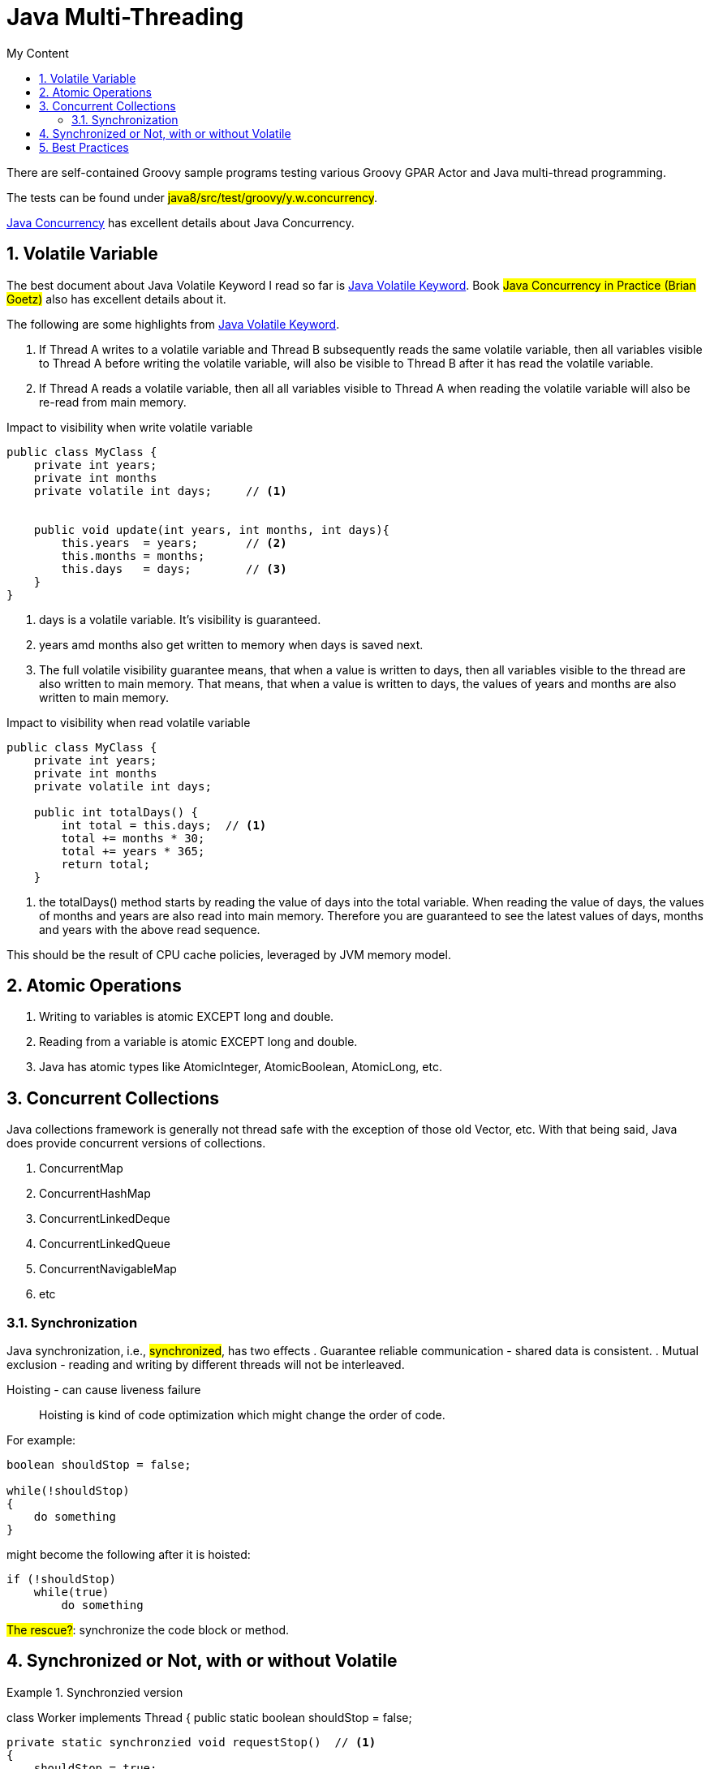 = Java Multi-Threading
:sectnums:
:toc:
:toclevels: 4
:toc-title: My Content

There are self-contained Groovy sample programs testing various Groovy GPAR Actor and Java multi-thread programming.

The tests can be found under #java8/src/test/groovy/y.w.concurrency#.

http://tutorials.jenkov.com/java-concurrency[Java Concurrency] has excellent details about Java Concurrency.

== Volatile Variable

The best document about Java Volatile Keyword I read so far is http://tutorials.jenkov.com/java-concurrency/volatile.html[Java Volatile Keyword]. Book #Java Concurrency in Practice (Brian Goetz)# also has excellent details about it.

The following are some highlights from http://tutorials.jenkov.com/java-concurrency/volatile.html[Java Volatile Keyword].

. If Thread A writes to a volatile variable and Thread B subsequently reads the same volatile variable, then all variables visible to Thread A before writing the volatile variable, will also be visible to Thread B after it has read the volatile variable.
. If Thread A reads a volatile variable, then all all variables visible to Thread A when reading the volatile variable will also be re-read from main memory.

.Impact to visibility when write volatile variable
....
public class MyClass {
    private int years;
    private int months
    private volatile int days;     // <1>


    public void update(int years, int months, int days){
        this.years  = years;       // <2>
        this.months = months;
        this.days   = days;        // <3>
    }
}
....
<1> days is a volatile variable. It's visibility is guaranteed.
<2> years amd months also get written to memory when days is saved next.
<3> The full volatile visibility guarantee means, that when a value is written to days, then all variables visible to the thread are also written to main memory. That means, that when a value is written to days, the values of years and months are also written to main memory.

.Impact to visibility when read volatile variable
....
public class MyClass {
    private int years;
    private int months
    private volatile int days;

    public int totalDays() {
        int total = this.days;  // <1>
        total += months * 30;
        total += years * 365;
        return total;
    }
....
<1> the totalDays() method starts by reading the value of days into the total variable. When reading the value of days, the values of months and years are also read into main memory. Therefore you are guaranteed to see the latest values of days, months and years with the above read sequence.

This should be the result of CPU cache policies, leveraged by JVM memory model.

== Atomic Operations

. Writing to variables is atomic EXCEPT long and double.
. Reading from a variable is atomic EXCEPT long and double.
. Java has atomic types like AtomicInteger, AtomicBoolean, AtomicLong, etc.

== Concurrent Collections

Java collections framework is generally not thread safe with the exception of those old Vector, etc. With that being said, Java does provide concurrent versions of collections.

. ConcurrentMap
. ConcurrentHashMap
. ConcurrentLinkedDeque
. ConcurrentLinkedQueue
. ConcurrentNavigableMap
. etc

=== Synchronization

Java synchronization, i.e., #synchronized#, has two effects
. Guarantee reliable communication - shared data is consistent.
. Mutual exclusion - reading and writing by different threads will not be interleaved.

Hoisting - can cause liveness failure::
Hoisting is kind of code optimization which might change the order of code.

For example:
....
boolean shouldStop = false;

while(!shouldStop)
{
    do something
}
....

might become the following after it is hoisted:
....
if (!shouldStop)
    while(true)
        do something
....

#The rescue?#: synchronize the code block or method.

== Synchronized or Not, with or without Volatile

.Synchronzied version
[source,java]
====
class Worker implements Thread
{
    public static boolean shouldStop = false;

    private static synchronzied void requestStop()  // <1>
    {
        shouldStop = true;
    }

    private static synchronized void stopRequested() // <2>
    {
        return shouldStop;
    }

    public void run()
    {
        while (!stopRequested())
        {
            // get some work from the master to do.
        }
    }
}

class Master implements Thread
{
    public void run()
    {
        while (if there is work to do)
        {
            // Send work to Worker
        }

        // Done my mission
        Worker.requestStop();
    }
}
====
<1> synchronized writing to variable shouldStop
<2> synchronized reading from variable shouldStop

Synchronizing writing is not enough. It's not because the reading and writing is not atomic. It is atomic to read and write boolean variable. The point is for reliable communication, which makes sure the value being written is what being read.

.Simplified with Volatile - without synchronizing reading and writing volatile variable
[source,java]
====
class Worker implements Thread
{
    public static volatile shouldStop = false; // <1>

    public void run()
    {
        while (!shouldStop)
        {
            // get some work from the master to do.
        }
    }
}

class Master implements Thread
{
    public void run()
    {
        while (if there is work to do)
        {
            // Send work to Worker
        }

        // Done my mission
        Worker.shouldStop = true;
    }
}
====
<1> volatile guarantees that the most recent value written will be read. In the other hand, the atomic read and write is also the reason we can do this.

But the following will fail:
....
volatile int counter = 0;

thread1:
    counter++

thread2:
    myCounter = counter;
....

In this case, the read and write must be synchronized. This is because the "++" is NOT atomic.

So to do without synchronizing:
. the variable is declared volatile
. the writing to the variable must be atomic

#The rescue if you really hate to synchronizing the code?#: use atomic variables, say, AtomicBoolean or AtomicInteger.

== Best Practices

. Synchronize the critical code.
. Share immutable data.
. Minimize sharing mutable data if it can't be avoided.
. Use atomic variables.
. #Effectively immutable# - share the data after it is created and will not be modified again. But sharing the reference to the effectively immutable data still needs to be synchronized or be shared in a thread safe way.
. Avoid excessive synchronization. Excessive synchronization will cause liveness issue, slow performance, slow response, deadlock, etc.
. Yield the control it is idle so that not to waste CPU resources.
. Do as little work as possible inside synchronized / locked region.
. Use Executors and Tasks instead of Thread.
. Thread.stop is not safe. Don't call it.
. Use concurrent collections, Map and List.
. Use concurrentHashMap in preference to Collections.synchronizedMap.
. Use BlockingQueue to implement publisher/subscriber architecture.
. Use CountDownLatch to coordinate threads work - all threads calling CountDownLatch.await() will wait until the waiting threads reach the pre-set number when CountDownLatch is built.
. Use CyclicBarrier to coordinate tasks.
. Avoid ThreadGroup - not safe and obsolete.
. Document thread safety.
